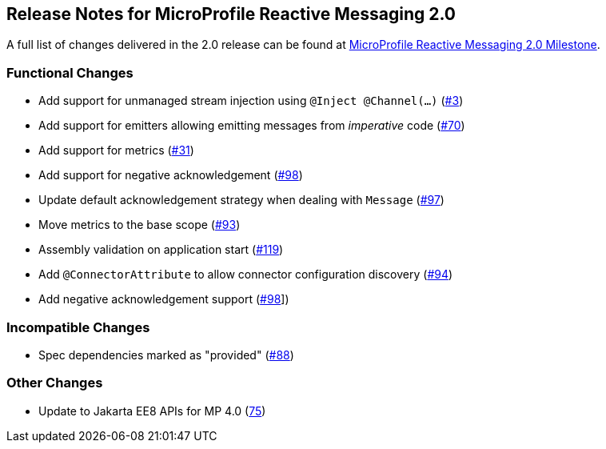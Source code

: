 //
// Copyright (c) 2021 Contributors to the Eclipse Foundation
//
// See the NOTICE file(s) distributed with this work for additional
// information regarding copyright ownership.
//
// Licensed under the Apache License, Version 2.0 (the "License");
// You may not use this file except in compliance with the License.
// You may obtain a copy of the License at
//
//     http://www.apache.org/licenses/LICENSE-2.0
//
// Unless required by applicable law or agreed to in writing, software
// distributed under the License is distributed on an "AS IS" BASIS,
// WITHOUT WARRANTIES OR CONDITIONS OF ANY KIND, either express or implied.
// See the License for the specific language governing permissions and
// limitations under the License.
//

[[release_notes_20]]
== Release Notes for MicroProfile Reactive Messaging 2.0

A full list of changes delivered in the 2.0 release can be found at link:https://github.com/eclipse/microprofile-reactive-messaging/milestone/1?closed=1[MicroProfile Reactive Messaging 2.0 Milestone].

=== Functional Changes
- Add support for unmanaged stream injection using `@Inject @Channel(...)` (link:https://github.com/eclipse/microprofile-reactive-messaging/issues/3[#3])
- Add support for emitters allowing emitting messages from _imperative_ code (link:https://github.com/eclipse/microprofile-reactive-messaging/issues/70[#70])
- Add support for metrics (link:https://github.com/eclipse/microprofile-reactive-messaging/issues/31[#31])
- Add support for negative acknowledgement (link:https://github.com/eclipse/microprofile-reactive-messaging/issues/98[#98])
- Update default acknowledgement strategy when dealing with `Message` (link:https://github.com/eclipse/microprofile-reactive-messaging/pull/97[#97])
- Move metrics to the base scope (link:https://github.com/eclipse/microprofile-reactive-messaging/issues/93[#93])
- Assembly validation on application start (link:https://github.com/eclipse/microprofile-reactive-messaging/pull/119[#119])
- Add `@ConnectorAttribute` to allow connector configuration discovery (link:https://github.com/eclipse/microprofile-reactive-messaging/issues/94[#94])
- Add negative acknowledgement support (link:https://github.com/eclipse/microprofile-reactive-messaging/issues/98[#98]])

=== Incompatible Changes

- Spec dependencies marked as "provided" (link:https://github.com/eclipse/microprofile-reactive-messaging/issues/88[#88])

=== Other Changes
- Update to Jakarta EE8 APIs for MP 4.0 (link:https://github.com/eclipse/microprofile-reactive-messaging/issues/75[75])

